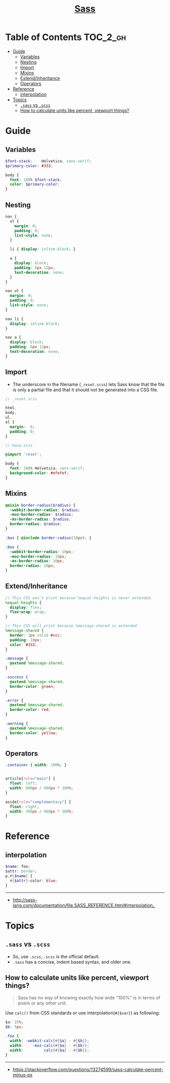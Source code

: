 #+TITLE: [[https://sass-lang.com/guide][Sass]]

* Table of Contents :TOC_2_gh:
- [[#guide][Guide]]
  - [[#variables][Variables]]
  - [[#nesting][Nesting]]
  - [[#import][Import]]
  - [[#mixins][Mixins]]
  - [[#extendinheritance][Extend/Inheritance]]
  - [[#operators][Operators]]
- [[#reference][Reference]]
  - [[#interpolation][interpolation]]
- [[#topics][Topics]]
  - [[#sass-vs-scss][~.sass~ vs ~.scss~]]
  - [[#how-to-calculate-units-like-percent-viewport-things][How to calculate units like percent, viewport things?]]

* Guide
** Variables
#+BEGIN_SRC scss
  $font-stack:    Helvetica, sans-serif;
  $primary-color: #333;

  body {
    font: 100% $font-stack;
    color: $primary-color;
  }
#+END_SRC

** Nesting
#+BEGIN_SRC scss
  nav {
    ul {
      margin: 0;
      padding: 0;
      list-style: none;
    }

    li { display: inline-block; }

    a {
      display: block;
      padding: 6px 12px;
      text-decoration: none;
    }
  }
#+END_SRC

#+BEGIN_SRC css
  nav ul {
    margin: 0;
    padding: 0;
    list-style: none;
  }

  nav li {
    display: inline-block;
  }

  nav a {
    display: block;
    padding: 6px 12px;
    text-decoration: none;
  }
#+END_SRC

** Import
- The underscore in the filename (~_reset.scss~) lets Sass know that the file is only a partial file and that it should not be generated into a CSS file.

#+BEGIN_SRC scss
  // _reset.scss

  html,
  body,
  ul,
  ol {
    margin:  0;
    padding: 0;
  }
#+END_SRC

#+BEGIN_SRC scss
  // base.scss

  @import 'reset';

  body {
    font: 100% Helvetica, sans-serif;
    background-color: #efefef;
  }
#+END_SRC

** Mixins
#+BEGIN_SRC scss
  @mixin border-radius($radius) {
    -webkit-border-radius: $radius;
    -moz-border-radius: $radius;
    -ms-border-radius: $radius;
    border-radius: $radius;
  }

  .box { @include border-radius(10px); }
#+END_SRC

#+BEGIN_SRC css
  .box {
    -webkit-border-radius: 10px;
    -moz-border-radius: 10px;
    -ms-border-radius: 10px;
    border-radius: 10px;
  }
#+END_SRC

** Extend/Inheritance
#+BEGIN_SRC scss
  // This CSS won't print because %equal-heights is never extended.
  %equal-heights {
    display: flex;
    flex-wrap: wrap;
  }

  // This CSS will print because %message-shared is extended.
  %message-shared {
    border: 1px solid #ccc;
    padding: 10px;
    color: #333;
  }

  .message {
    @extend %message-shared;
  }

  .success {
    @extend %message-shared;
    border-color: green;
  }

  .error {
    @extend %message-shared;
    border-color: red;
  }

  .warning {
    @extend %message-shared;
    border-color: yellow;
  }
#+END_SRC

** Operators
#+BEGIN_SRC scss
  .container { width: 100%; }


  article[role="main"] {
    float: left;
    width: 600px / 960px * 100%;
  }

  aside[role="complementary"] {
    float: right;
    width: 300px / 960px * 100%;
  }
#+END_SRC

* Reference
** interpolation
#+BEGIN_SRC scss
  $name: foo;
  $attr: border;
  p.#{$name} {
    #{$attr}-color: blue;
  }
#+END_SRC
-----
- http://sass-lang.com/documentation/file.SASS_REFERENCE.html#interpolation_

* Topics
** ~.sass~ vs ~.scss~
- So, use ~.scss~, ~.scss~ is the official default.
- ~.sass~ has a concise, indent based syntax, and older one.

** How to calculate units like percent, viewport things?
#+BEGIN_QUOTE
Sass has no way of knowing exactly how wide "100%" is in terms of pixels or any other unit.
#+END_QUOTE

Use ~calc()~ from CSS standards or use interpolation(~#{$var}~) as following:
#+BEGIN_SRC scss
  $a: 25%;
  $b: 5px;

  .foo {
    width: -webkit-calc(#{$a} - #{$b});
    width:    -moz-calc(#{$a} - #{$b});
    width:         calc(#{$a} - #{$b});
  }
#+END_SRC
-----
- https://stackoverflow.com/questions/13274599/sass-calculate-percent-minus-px
